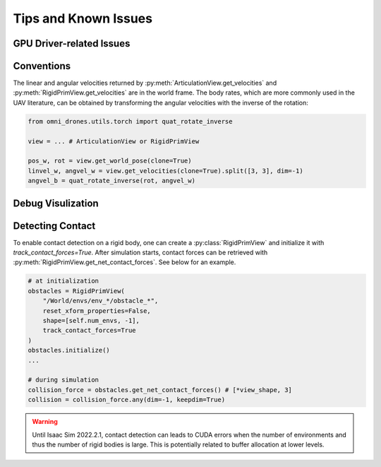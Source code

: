 Tips and Known Issues
=====================

GPU Driver-related Issues
-------------------------

.. seealso::

    It is recommanded to `manually install the latest GPU driver <https://docs.omniverse.nvidia.com/dev-guide/latest/linux-troubleshooting.html#q1-how-to-install-a-driver>`__.


Conventions
-----------

.. seealso::

    `Convention Reference <https://docs.omniverse.nvidia.com/isaacsim/latest/reference_conventions.html?highlight=units>`__

The linear and angular velocities returned by :py:meth:`ArticulationView.get_velocities`
and :py:meth:`RigidPrimView.get_velocities` are in the world frame. The body rates, which are
more commonly used in the UAV literature, can be obtained by transforming the angular velocities with
the inverse of the rotation:

.. code:: python

    from omni_drones.utils.torch import quat_rotate_inverse

    view = ... # ArticulationView or RigidPrimView

    pos_w, rot = view.get_world_pose(clone=True)
    linvel_w, angvel_w = view.get_velocities(clone=True).split([3, 3], dim=-1)
    angvel_b = quat_rotate_inverse(rot, angvel_w)


Debug Visulization
------------------

.. seealso::

    `Debug Draw Helper <https://docs.omniverse.nvidia.com/isaacsim/latest/ext_omni_isaac_debug_drawing.html>`__


Detecting Contact
-----------------

To enable contact detection on a rigid body, one can create a :py:class:`RigidPrimView` and
initialize it with `track_contact_forces=True`. After simulation starts, contact forces
can be retrieved with :py:meth:`RigidPrimView.get_net_contact_forces`. See below for an example.

.. code:: python

    # at initialization
    obstacles = RigidPrimView(
        "/World/envs/env_*/obstacle_*",
        reset_xform_properties=False,
        shape=[self.num_envs, -1],
        track_contact_forces=True
    )
    obstacles.initialize()
    ...

    # during simulation
    collision_force = obstacles.get_net_contact_forces() # [*view_shape, 3]
    collision = collision_force.any(dim=-1, keepdim=True)

.. warning::

    Until Isaac Sim 2022.2.1, contact detection can leads to CUDA errors when the number of
    environments and thus the number of rigid bodies is large. This is potentially related to
    buffer allocation at lower levels.


